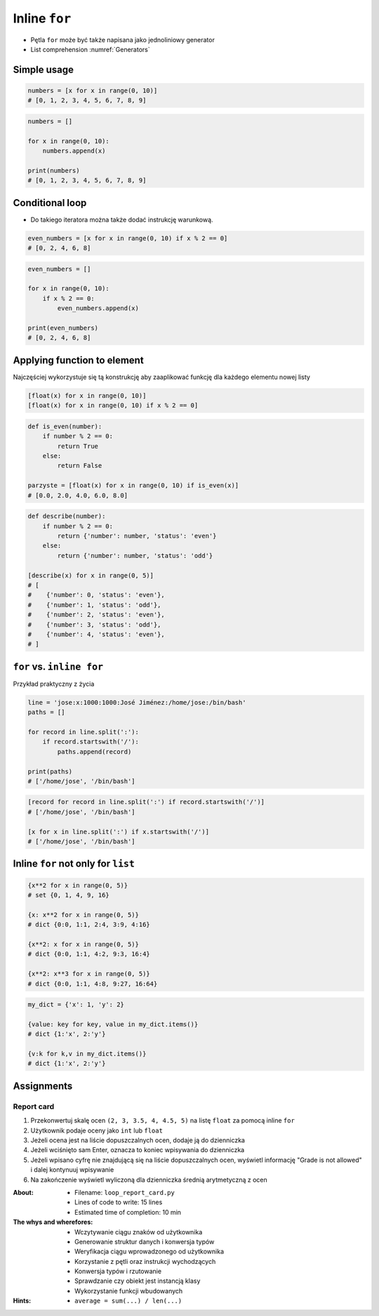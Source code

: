 **************
Inline ``for``
**************


* Pętla ``for`` może być także napisana jako jednoliniowy generator
* List comprehension :numref:`Generators`

Simple usage
============
.. code-block:: python

    numbers = [x for x in range(0, 10)]
    # [0, 1, 2, 3, 4, 5, 6, 7, 8, 9]

.. code-block:: python

    numbers = []

    for x in range(0, 10):
        numbers.append(x)

    print(numbers)
    # [0, 1, 2, 3, 4, 5, 6, 7, 8, 9]


Conditional loop
================
* Do takiego iteratora można także dodać instrukcję warunkową.

.. code-block:: python

    even_numbers = [x for x in range(0, 10) if x % 2 == 0]
    # [0, 2, 4, 6, 8]

.. code-block:: python

    even_numbers = []

    for x in range(0, 10):
        if x % 2 == 0:
            even_numbers.append(x)

    print(even_numbers)
    # [0, 2, 4, 6, 8]


Applying function to element
============================
Najczęściej wykorzystuje się tą konstrukcję aby zaaplikować funkcję dla każdego elementu nowej listy

.. code-block:: python

    [float(x) for x in range(0, 10)]
    [float(x) for x in range(0, 10) if x % 2 == 0]

.. code-block:: python

    def is_even(number):
        if number % 2 == 0:
            return True
        else:
            return False

    parzyste = [float(x) for x in range(0, 10) if is_even(x)]
    # [0.0, 2.0, 4.0, 6.0, 8.0]

.. code-block:: python

    def describe(number):
        if number % 2 == 0:
            return {'number': number, 'status': 'even'}
        else:
            return {'number': number, 'status': 'odd'}

    [describe(x) for x in range(0, 5)]
    # [
    #    {'number': 0, 'status': 'even'},
    #    {'number': 1, 'status': 'odd'},
    #    {'number': 2, 'status': 'even'},
    #    {'number': 3, 'status': 'odd'},
    #    {'number': 4, 'status': 'even'},
    # ]

``for`` vs. ``inline for``
==========================
Przykład praktyczny z życia

.. code-block:: python

    line = 'jose:x:1000:1000:José Jiménez:/home/jose:/bin/bash'
    paths = []

    for record in line.split(':'):
        if record.startswith('/'):
            paths.append(record)

    print(paths)
    # ['/home/jose', '/bin/bash']

.. code-block:: python

    [record for record in line.split(':') if record.startswith('/')]
    # ['/home/jose', '/bin/bash']

    [x for x in line.split(':') if x.startswith('/')]
    # ['/home/jose', '/bin/bash']


Inline ``for`` not only for ``list``
====================================
.. code-block:: python

    {x**2 for x in range(0, 5)}
    # set {0, 1, 4, 9, 16}

    {x: x**2 for x in range(0, 5)}
    # dict {0:0, 1:1, 2:4, 3:9, 4:16}

    {x**2: x for x in range(0, 5)}
    # dict {0:0, 1:1, 4:2, 9:3, 16:4}

    {x**2: x**3 for x in range(0, 5)}
    # dict {0:0, 1:1, 4:8, 9:27, 16:64}

.. code-block:: python

    my_dict = {'x': 1, 'y': 2}

    {value: key for key, value in my_dict.items()}
    # dict {1:'x', 2:'y'}

    {v:k for k,v in my_dict.items()}
    # dict {1:'x', 2:'y'}


Assignments
===========

Report card
-----------
#. Przekonwertuj skalę ocen ``(2, 3, 3.5, 4, 4.5, 5)`` na listę ``float`` za pomocą inline ``for``
#. Użytkownik podaje oceny jako ``int`` lub ``float``
#. Jeżeli ocena jest na liście dopuszczalnych ocen, dodaje ją do dzienniczka
#. Jeżeli wciśnięto sam Enter, oznacza to koniec wpisywania do dzienniczka
#. Jeżeli wpisano cyfrę nie znajdującą się na liście dopuszczalnych ocen, wyświetl informację "Grade is not allowed" i dalej kontynuuj wpisywanie
#. Na zakończenie wyświetl wyliczoną dla dzienniczka średnią arytmetyczną z ocen

:About:
    * Filename: ``loop_report_card.py``
    * Lines of code to write: 15 lines
    * Estimated time of completion: 10 min

:The whys and wherefores:
    * Wczytywanie ciągu znaków od użytkownika
    * Generowanie struktur danych i konwersja typów
    * Weryfikacja ciągu wprowadzonego od użytkownika
    * Korzystanie z pętli oraz instrukcji wychodzących
    * Konwersja typów i rzutowanie
    * Sprawdzanie czy obiekt jest instancją klasy
    * Wykorzystanie funkcji wbudowanych

:Hints:
    * ``average = sum(...) / len(...)``
